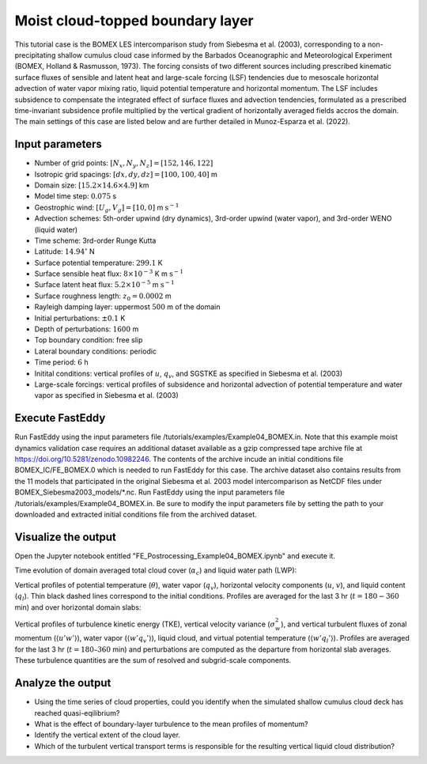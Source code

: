 =================================
Moist cloud-topped boundary layer
=================================

This tutorial case is the BOMEX LES intercomparison study from Siebesma et al. (2003), corresponding to a non-precipitating shallow cumulus cloud case informed by the Barbados Oceanographic and Meteorological Experiment (BOMEX, Holland & Rasmusson, 1973). The forcing consists of two different sources including prescribed kinematic surface fluxes of sensible and latent heat and large-scale forcing (LSF) tendencies due to mesoscale horizontal advection of water vapor mixing ratio, liquid potential temperature and horizontal momentum. The LSF includes subsidence to compensate the integrated effect of surface fluxes and advection tendencies, formulated as a prescribed time-invariant subsidence profile multiplied by the vertical gradient of horizontally averaged fields accros the domain. The main settings of this case are listed below and are further detailed in Munoz-Esparza et al. (2022).

Input parameters
----------------

* Number of grid points: :math:`[N_x,N_y,N_z]=[152,146,122]`
* Isotropic grid spacings: :math:`[dx,dy,dz]=[100,100,40]` m
* Domain size: :math:`[15.2 \times 14.6 \times 4.9]` km
* Model time step: :math:`0.075` s
* Geostrophic wind: :math:`[U_g,V_g]=[10,0]` m :math:`\mbox{s}^{-1}`
* Advection schemes: 5th-order upwind (dry dynamics), 3rd-order upwind (water vapor), and 3rd-order WENO (liquid water)
* Time scheme: 3rd-order Runge Kutta
* Latitude: :math:`14.94^{\circ}` N
* Surface potential temperature: :math:`299.1` K
* Surface sensible heat flux: :math:`8 \times 10^{-3}` K m :math:`\mbox{s}^{-1}`
* Surface latent heat flux: :math:`5.2 \times 10^{-5}` m :math:`\mbox{s}^{-1}`
* Surface roughness length: :math:`z_0=0.0002` m
* Rayleigh damping layer: uppermost :math:`500` m of the domain
* Initial perturbations: :math:`\pm 0.1` K
* Depth of perturbations: :math:`1600` m
* Top boundary condition: free slip
* Lateral boundary conditions: periodic
* Time period: :math:`6` h
* Initital conditions: vertical profiles of :math:`u`, :math:`q_v`, and SGSTKE as specified in Siebesma et al. (2003)
* Large-scale forcings: vertical profiles of subsidence and horizontal advection of potential temperature and water vapor as specified in Siebesma et al. (2003)

Execute FastEddy
----------------

Run FastEddy using the input parameters file /tutorials/examples/Example04_BOMEX.in. Note that this example moist dynamics validation case requires an additional dataset available as a gzip compressed tape archive file at https://doi.org/10.5281/zenodo.10982246. The contents of the archive incude an initial conditions file BOMEX_IC/FE_BOMEX.0 which is needed to run FastEddy for this case. The archive dataset also contains results from the 11 models that participated in the original Siebesma et al. 2003 model intercomparison as NetCDF files under BOMEX_Siebesma2003_models/*.nc. Run FastEddy using the input parameters file /tutorials/examples/Example04_BOMEX.in. Be sure to modify the input parameters file by setting the path to your downloaded and extracted initial conditions file from the archived dataset.

Visualize the output
--------------------

Open the Jupyter notebook entitled "FE_Postrocessing_Example04_BOMEX.ipynb" and execute it.

Time evolution of domain averaged total cloud cover (:math:`\alpha_c`) and liquid water path (LWP):

.. image:: ../images/TimeEvolution_cldthres0.01.png
  :width: 1200
  :alt: Alternative text

Vertical profiles of potential temperature (:math:`\theta`), water vapor (:math:`q_v`), horizontal velocity components (:math:`u`, :math:`v`), and liquid content (:math:`q_l`). Thin black dashed lines correspond to the initial conditions. Profiles are averaged for the last 3 hr (:math:`t = 180-360` min) and over horizontal domain slabs:

.. image:: ../images/VerticalProfiles.png
  :width: 900
  :alt: Alternative text

Vertical profiles of turbulence kinetic energy (TKE), vertical velocity variance (:math:`\sigma^2_w`), and vertical turbulent fluxes of zonal momentum (:math:`\langle u'w' \rangle`), water vapor (:math:`\langle w'q_v' \rangle`), liquid cloud, and virtual potential temperature (:math:`\langle w'q_l' \rangle`). Profiles are averaged for the last 3 hr (:math:`t = 180–360` min) and perturbations are computed as the departure from horizontal slab averages. These turbulence quantities are the sum of resolved and subgrid-scale components.

.. image:: ../images/VerticalProfilesTurb.png
  :width: 1200
  :alt: Alternative text

Analyze the output
------------------

* Using the time series of cloud properties, could you identify when the simulated shallow cumulus cloud deck has reached quasi-eqilibrium?
* What is the effect of boundary-layer turbulence to the mean profiles of momentum?
* Identify the vertical extent of the cloud layer.
* Which of the turbulent vertical transport terms is responsible for the resulting vertical liquid cloud distribution?
